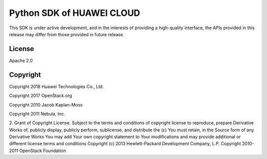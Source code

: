 Python SDK of HUAWEI CLOUD
====================

This SDK is under active development, and in the interests of providing
a high-quality interface, the APIs provided in this release may differ
from those provided in future release.


License
-------

Apache 2.0


Copyright
---------
Copyright 2018 Huawei Technologies Co., Ltd.

Copyright 2017 OpenStack.org

Copyright 2010 Jacob Kaplan-Moss

Copyright 2011 Nebula, Inc.

2. Grant of Copyright License. Subject to the terms and conditions of
copyright license to reproduce, prepare Derivative Works of,
publicly display, publicly perform, sublicense, and distribute the
(c) You must retain, in the Source form of any Derivative Works
You may add Your own copyright statement to Your modifications and
may provide additional or different license terms and conditions
Copyright (c) 2013 Hewlett-Packard Development Company, L.P.
Copyright 2010-2011 OpenStack Foundation
